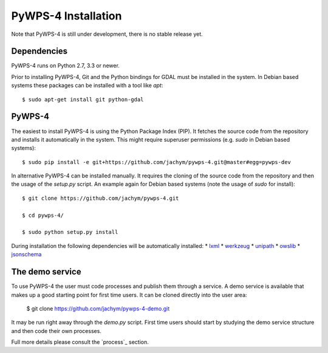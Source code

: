 ============
PyWPS-4 Installation
============

Note that PyWPS-4 is still under development, there is no stable release yet.


Dependencies
~~~~~~~~~~~~

PyWPS-4 runs on Python 2.7, 3.3 or newer.

Prior to installing PyWPS-4, Git and the Python bindings for GDAL must be installed in the system. 
In Debian based systems these packages can be installed with a tool like *apt*::

    $ sudo apt-get install git python-gdal


PyWPS-4
~~~~~~~

The easiest to install PyWPS-4 is using the Python Package Index (PIP). 
It fetches the source code from the repository and installs it automatically in the system.
This might require superuser permissions (e.g. *sudo* in Debian based systems)::

    $ sudo pip install -e git+https://github.com/jachym/pywps-4.git@master#egg=pywps-dev

In alternative PyWPS-4 can be installed manually.
It requires the cloning of the source code from the repository and then the usage of the *setup.py* script.
An example again for Debian based systems (note the usage of *sudo* for install)::

    $ git clone https://github.com/jachym/pywps-4.git

    $ cd pywps-4/

    $ sudo python setup.py install

During installation the following dependencies will be automatically installed:
*   lxml_
*   werkzeug_
*   unipath_
*   owslib_
*   jsonschema_

.. _lxml: http://lxml.de/
.. _werkzeug: http://werkzeug.pocoo.org/
.. _unipath: https://github.com/mikeorr/Unipath
.. _owslib: http://geopython.github.io/OWSLib/
.. _jsonschema: http://json-schema.org/


The demo service
~~~~~~~~~~~~~~~~

To use PyWPS-4 the user must code processes and publish them through a service.
A demo service is available that makes up a good starting point for first time users.
It can be cloned directly into the user area:

	$ git clone https://github.com/jachym/pywps-4-demo.git
	
It may be run right away through the *demo.py* script. 
First time users should start by studying the demo service structure and then code their own processes.

Full more details please consult the `process`_ section.